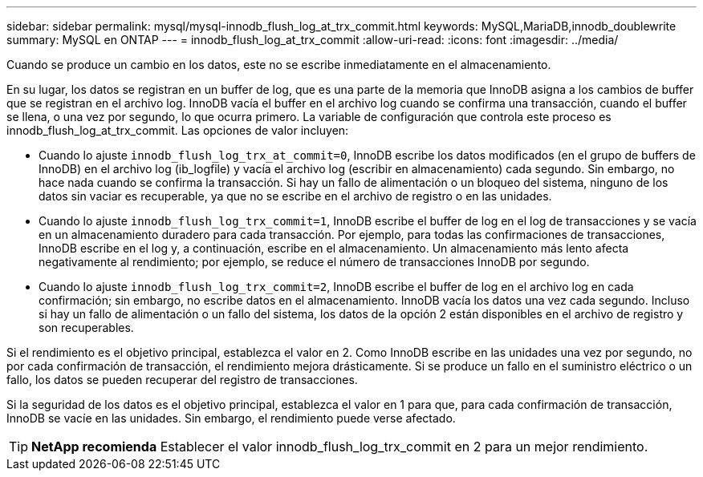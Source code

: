---
sidebar: sidebar 
permalink: mysql/mysql-innodb_flush_log_at_trx_commit.html 
keywords: MySQL,MariaDB,innodb_doublewrite 
summary: MySQL en ONTAP 
---
= innodb_flush_log_at_trx_commit
:allow-uri-read: 
:icons: font
:imagesdir: ../media/


[role="lead"]
Cuando se produce un cambio en los datos, este no se escribe inmediatamente en el almacenamiento.

En su lugar, los datos se registran en un buffer de log, que es una parte de la memoria que InnoDB asigna a los cambios de buffer que se registran en el archivo log. InnoDB vacía el buffer en el archivo log cuando se confirma una transacción, cuando el buffer se llena, o una vez por segundo, lo que ocurra primero. La variable de configuración que controla este proceso es innodb_flush_log_at_trx_commit. Las opciones de valor incluyen:

* Cuando lo ajuste `innodb_flush_log_trx_at_commit=0`, InnoDB escribe los datos modificados (en el grupo de buffers de InnoDB) en el archivo log (ib_logfile) y vacía el archivo log (escribir en almacenamiento) cada segundo. Sin embargo, no hace nada cuando se confirma la transacción. Si hay un fallo de alimentación o un bloqueo del sistema, ninguno de los datos sin vaciar es recuperable, ya que no se escribe en el archivo de registro o en las unidades.
* Cuando lo ajuste `innodb_flush_log_trx_commit=1`, InnoDB escribe el buffer de log en el log de transacciones y se vacía en un almacenamiento duradero para cada transacción. Por ejemplo, para todas las confirmaciones de transacciones, InnoDB escribe en el log y, a continuación, escribe en el almacenamiento. Un almacenamiento más lento afecta negativamente al rendimiento; por ejemplo, se reduce el número de transacciones InnoDB por segundo.
* Cuando lo ajuste `innodb_flush_log_trx_commit=2`, InnoDB escribe el buffer de log en el archivo log en cada confirmación; sin embargo, no escribe datos en el almacenamiento. InnoDB vacía los datos una vez cada segundo. Incluso si hay un fallo de alimentación o un fallo del sistema, los datos de la opción 2 están disponibles en el archivo de registro y son recuperables.


Si el rendimiento es el objetivo principal, establezca el valor en 2. Como InnoDB escribe en las unidades una vez por segundo, no por cada confirmación de transacción, el rendimiento mejora drásticamente. Si se produce un fallo en el suministro eléctrico o un fallo, los datos se pueden recuperar del registro de transacciones.

Si la seguridad de los datos es el objetivo principal, establezca el valor en 1 para que, para cada confirmación de transacción, InnoDB se vacíe en las unidades. Sin embargo, el rendimiento puede verse afectado.


TIP: *NetApp recomienda* Establecer el valor innodb_flush_log_trx_commit en 2 para un mejor rendimiento.
